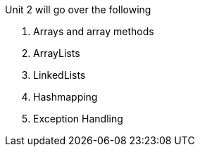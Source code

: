 Unit 2 will go over the following

1. Arrays and array methods

2. ArrayLists

3. LinkedLists 

4. Hashmapping

5. Exception Handling
